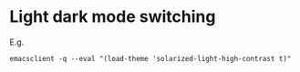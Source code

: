 * Light dark mode switching
  E.g.
  #+begin_src elisp
    emacsclient -q --eval "(load-theme 'solarized-light-high-contrast t)"
  #+end_src
